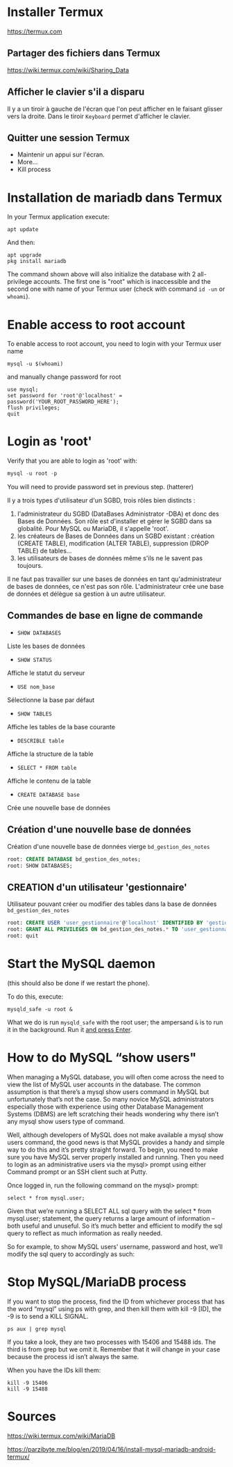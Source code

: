 * Installer Termux

  https://termux.com

** Partager des fichiers dans Termux
https://wiki.termux.com/wiki/Sharing_Data

** Afficher le clavier s'il a disparu
   Il y a un tiroir à gauche de l'écran que l'on peut afficher en le faisant glisser vers la droite.
   Dans le tiroir =Keyboard= permet d'afficher le clavier.
** Quitter une session Termux
   - Maintenir un appui sur l'écran.
   - More...
   - Kill process

* Installation de mariadb dans Termux
  In your Termux application execute:

  #+BEGIN_SRC shell
    apt update
  #+END_SRC

  And then:

  #+BEGIN_SRC shell
    apt upgrade
    pkg install mariadb
  #+END_SRC


  The command shown above will also initialize the database with 2 all-privilege accounts.
  The first one is "root" which is inaccessible and the second one with name of your Termux user (check with command =id -un= or =whoami=).


* Enable access to root account
  To enable access to root account, you need to login with your Termux user name


  #+BEGIN_SRC shell
    mysql -u $(whoami)
  #+END_SRC

  and manually change password for root

  #+BEGIN_SRC shell
    use mysql;
    set password for 'root'@'localhost' = password('YOUR_ROOT_PASSWORD_HERE');
    flush privileges;
    quit
  #+END_SRC


* Login as 'root'

  Verify that you are able to login as 'root' with:
  #+BEGIN_SRC sql
    mysql -u root -p
  #+END_SRC


  You will need to provide password set in previous step. (hatterer)

  Il y a trois types d'utilisateur d'un SGBD, trois rôles bien distincts :
  1. l'administrateur du SGBD (DataBases Administrator -DBA) et donc des Bases de Données. Son rôle est d'installer et gérer le SGBD dans sa globalité. Pour MySQL ou MariaDB, il s'appelle 'root'.
  2. les créateurs de Bases de Données dans un SGBD existant : création (CREATE TABLE), modification (ALTER TABLE), suppression (DROP TABLE) de tables...
  3. les utilisateurs de bases de données même s'ils ne le savent pas toujours.

  Il ne faut pas travailler sur une bases de données en tant qu'administrateur de bases de données, ce n'est pas son rôle.
  L'administrateur crée une base de données et délègue sa gestion à un autre utilisateur.

** Commandes de base en ligne de commande
   - =SHOW DATABASES=
   Liste les bases de données
   - =SHOW STATUS=
   Affiche le statut du serveur
   - =USE nom_base=
   Sélectionne la base par défaut
   - =SHOW TABLES=
   Affiche les tables de la base courante
   - =DESCRIBLE table=
   Affiche la structure de la table
   - =SELECT * FROM table=
   Affiche le contenu de la table
   - =CREATE DATABASE base=
   Crée une nouvelle base de données

** Création d'une nouvelle base de données 
   Création d'une nouvelle base de données vierge =bd_gestion_des_notes=
   #+BEGIN_SRC sql
     root: CREATE DATABASE bd_gestion_des_notes;
     root: SHOW DATABASES;
   #+END_SRC

** CREATION d'un utilisateur 'gestionnaire'
   Utilisateur pouvant créer ou modifier des tables dans la base de données =bd_gestion_des_notes=
   #+BEGIN_SRC sql
     root: CREATE USER 'user_gestionnaire'@'localhost' IDENTIFIED BY 'gestionnaire';
     root: GRANT ALL PRIVILEGES ON bd_gestion_des_notes.* TO 'user_gestionnaire'@'localhost';
     root: quit
   #+END_SRC		

* Start the MySQL daemon 
  (this should also be done if we restart the phone).

  To do this, execute:

  #+BEGIN_SRC shell
    mysqld_safe -u root &
  #+END_SRC

  What we do is run =mysqld_safe= with the root user; the ampersand =&= is to run it in the background.
  Run it _and press Enter_. 

* How to do MySQL “show users"
When managing a MySQL database, you will often come across the need to view the list of MySQL user accounts in the database. The common assumption is that there’s a mysql show users command in MySQL but unfortunately that’s not the case. So many novice MySQL administrators especially those with experience using other Database Management Systems (DBMS) are left scratching their heads wondering why there isn’t any mysql show users type of command.

Well, although developers of MySQL does not make available a mysql show users command, the good news is that MySQL provides a handy and simple way to do this and it’s pretty straight forward. To begin, you need to make sure you have MySQL server properly installed and running. Then you need to login as an administrative users via the mysql> prompt using either Command prompt or an SSH client such at Putty.

Once logged in, run the following command on the mysql> prompt:

 #+BEGIN_SRC shell
    select * from mysql.user;
 #+END_SRC


Given that we’re running a SELECT ALL sql query with the select * from mysql.user; statement, the query returns a large amount of information – both useful and unuseful. So it’s much better and efficient to modify the sql query to reflect as much information as really needed.

So for example, to show MySQL users’ username, password and host, we’ll modify the sql query to accordingly as such:


* Stop MySQL/MariaDB process
  If you want to stop the process, find the ID from whichever process that has the word “mysql” using ps with grep, and then kill them with kill -9 [ID], the -9 is to send a KILL SIGNAL.

  #+BEGIN_SRC shell
    ps aux | grep mysql
  #+END_SRC

  If you take a  look, they are two processes with 15406 and 15488 ids. The third is from grep but we omit it. Remember that it will change in your case because the process id isn’t always the same.

  When you have the IDs kill them:
  #+BEGIN_SRC shell
    kill -9 15406
    kill -9 15488
  #+END_SRC

* Sources

  https://wiki.termux.com/wiki/MariaDB

  https://parzibyte.me/blog/en/2019/04/16/install-mysql-mariadb-android-termux/
